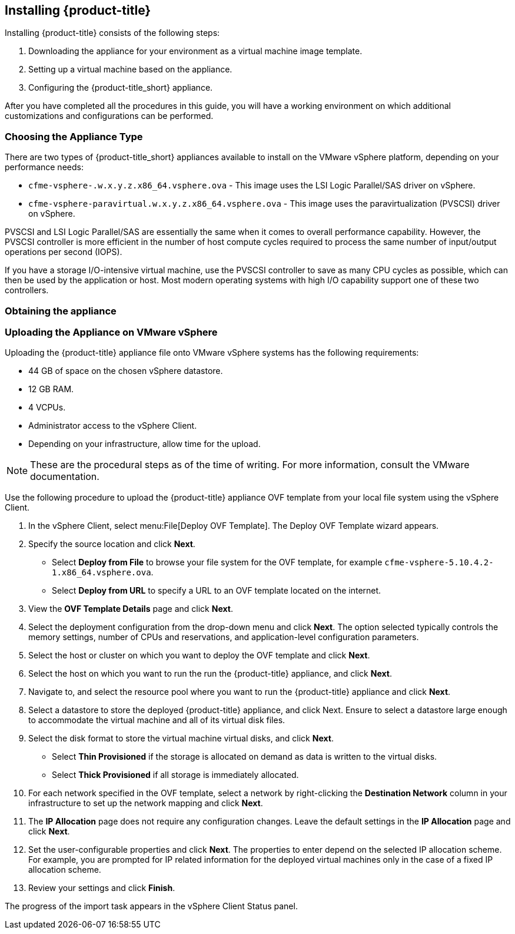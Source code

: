 [[installing-cloudforms]]
== Installing {product-title}

Installing {product-title} consists of the following steps:

. Downloading the appliance for your environment as a virtual machine image template.
. Setting up a virtual machine based on the appliance.
. Configuring the {product-title_short} appliance.

After you have completed all the procedures in this guide, you will have a working environment on which additional customizations and configurations can be performed.

[[choosing-the-appliance]]
=== Choosing the Appliance Type

There are two types of {product-title_short} appliances available to install on the VMware vSphere platform, depending on your performance needs:

* `cfme-vsphere-.w.x.y.z.x86_64.vsphere.ova` - This image uses the LSI Logic Parallel/SAS driver on vSphere.
* `cfme-vsphere-paravirtual.w.x.y.z.x86_64.vsphere.ova` - This image uses the paravirtualization (PVSCSI) driver on vSphere.

PVSCSI and LSI Logic Parallel/SAS are essentially the same when it comes to overall performance capability. However, the PVSCSI controller is more efficient in the number of host compute cycles required to process the same number of input/output operations per second (IOPS). 

If you have a storage I/O-intensive virtual machine, use the PVSCSI controller to save as many CPU cycles as possible, which can then be used by the application or host. Most modern operating systems with high I/O capability support one of these two controllers.

[[obtaining-the-appliance]]
=== Obtaining the appliance

ifdef::miq[]
. In a browser, navigate to link:https://www.manageiq.org/download[].
. Select *VMware vSphere* from the *--Choose your platform--* list.
. Select *Stable* from the *--Choose a release--* list.
. Follow the instructions to download the appliance.
endif::miq[]

ifdef::cfme[]
. Go to link:https://access.redhat.com[access.redhat.com] and log in to the Red Hat Customer Portal using your customer account details.
. Click *Downloads* in the menu bar.
. Click *A-Z* to sort the product downloads alphabetically.
. Click *Red Hat CloudForms* to access the product download page.
. Select *Red Hat CloudForms Beta* from the *Product Variant:* dropdown list.
. From the list of installers and images, click the *Download Now* link for *CFME VMware Virtual Appliance*.
endif::cfme[]

[[uploading-the-appliance-on-vmware-vsphere]]
=== Uploading the Appliance on VMware vSphere

Uploading the {product-title} appliance file onto VMware vSphere systems has the following requirements:

* 44 GB of space on the chosen vSphere datastore.
* 12 GB RAM.
* 4 VCPUs.
* Administrator access to the vSphere Client.
* Depending on your infrastructure, allow time for the upload.

[NOTE]
====
These are the procedural steps as of the time of writing. For more information, consult the VMware documentation.
====

Use the following procedure to upload the {product-title} appliance OVF template from your local file system using the vSphere Client.

. In the vSphere Client, select menu:File[Deploy OVF Template]. The Deploy OVF Template wizard appears.
. Specify the source location and click *Next*.
* Select *Deploy from File* to browse your file system for the OVF template, for example `cfme-vsphere-5.10.4.2-1.x86_64.vsphere.ova`.
* Select *Deploy from URL* to specify a URL to an OVF template located on the internet.
. View the *OVF Template Details* page and click *Next*.
. Select the deployment configuration from the drop-down menu and click *Next*. The option selected typically controls the memory settings, number of CPUs and reservations, and application-level configuration parameters.
. Select the host or cluster on which you want to deploy the OVF template and click *Next*.
. Select the host on which you want to run the run the {product-title} appliance, and click *Next*.
. Navigate to, and select the resource pool where you want to run the {product-title} appliance and click *Next*.
. Select a datastore to store the deployed {product-title} appliance, and click Next. Ensure to select a datastore large enough to accommodate the virtual machine and all of its virtual disk files.
. Select the disk format to store the virtual machine virtual disks, and click *Next*.
* Select *Thin Provisioned* if the storage is allocated on demand as data is written to the virtual disks.
* Select *Thick Provisioned* if all storage is immediately allocated.
. For each network specified in the OVF template, select a network by right-clicking the *Destination Network* column in your infrastructure to set up the network mapping and click *Next*.
. The *IP Allocation* page does not require any configuration changes. Leave the default settings in the *IP Allocation* page and click *Next*.
. Set the user-configurable properties and click *Next*. The properties to enter depend on the selected IP allocation scheme. For example, you are prompted for IP related information for the deployed virtual machines only in the case of a fixed IP allocation scheme.
. Review your settings and click *Finish*.

The progress of the import task appears in the vSphere Client Status panel.








